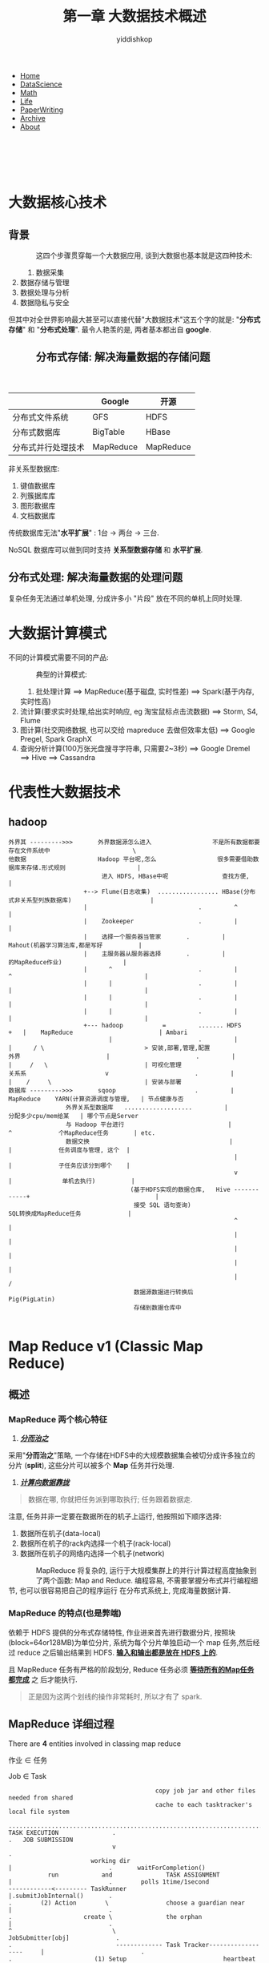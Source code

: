 # -*- org-export-babel-evaluate: nil -*-
#+PROPERTY: header-args :eval never-export
#+PROPERTY: header-args:python :session 1.4 大数据关键技术
#+PROPERTY: header-args:ipython :session 1.4 大数据关键技术
#+HTML_HEAD: <link rel="stylesheet" type="text/css" href="/home/yiddi/git_repos/YIDDI_org_export_theme/theme/org-nav-theme_cache.css" >
#+OPTIONS: html-link-use-abs-url:nil html-postamble:nil html-preamble:t
#+OPTIONS: H:3 num:t ^:nil _:nil tags:not-in-toc
#+TITLE: 第一章 大数据技术概述
#+AUTHOR: yiddishkop
#+EMAIL: [[mailto:yiddishkop@163.com][yiddi's email]]
#+TAGS: {PKGIMPT(i) DATAVIEW(v) DATAPREP(p) GRAPHBUILD(b) GRAPHCOMPT(c)} LINAGAPI(a) PROBAPI(b) MATHFORM(f) MLALGO(m)


#+BEGIN_EXPORT html
<nav id='navbar'>
<div class='container'>
<ul>
<li><a href='https://yiddishkop.github.io/'>Home</a></li>
<li><a href='https://yiddishkop.github.io/DataScience.html'>DataScience</a></li>
<li><a href='https://yiddishkop.github.io/DataScience.html'>Math</a></li>
<li><a href='https://yiddishkop.github.io/Life.html'>Life</a></li>
<li><a href='https://yiddishkop.github.io/PaperWriting.html'>PaperWriting</a></li>
<li><a href='https://yiddishkop.github.io/Other.html'>Archive</a></li>
<li><a href='https://yiddishkop.github.io/About/resume_about.html'>About</a></li>
</ul>
</div>
</nav>
<br>
<br>
<br>
<br>
#+END_EXPORT

* 大数据核心技术
** 背景
#+caption:
#+name:
#+attr_html: :width 100px
#+ATTR_HTML: :style float:left;margin:0px 15px 40px 40px;
#+attr_latex: :width 100px
[[file:screenshot_2018-08-13_21-31-29.png]]

这四个步骤贯穿每一个大数据应用, 谈到大数据也基本就是这四种技术:
1. 数据采集
2. 数据存储与管理
3. 数据处理与分析
4. 数据隐私与安全


但其中对全世界影响最大甚至可以直接代替"大数据技术"这五个字的就是: "*分布式存储*"
和 "*分布式处理*". 最令人艳羡的是, 两者基本都出自 *google*.


#+caption:
#+name:
#+attr_html: :width 100px
#+ATTR_HTML: :style float:left;margin:0px 15px 40px 40px;
#+attr_latex: :width 100px
[[file:screenshot_2018-08-13_21-39-46.png]]

** 分布式存储: 解决海量数据的存储问题

 #+caption:
 #+name:
 #+attr_html: :width 100px
 #+ATTR_HTML: :style float:left;margin:0px 15px 40px 40px;
 #+attr_latex: :width 100px
 [[file:分布式存储: 解决海量数据的存储问题/screenshot_2018-08-13_21-50-31.png]]

 #+caption:
 #+name:
 #+attr_html: :width 100px
 #+ATTR_HTML: :style float:left;margin:0px 15px 40px 40px;
 #+attr_latex: :width 100px
 [[file:screenshot_2018-08-13_21-41-26.png]]

 |                    | Google    | 开源      |
 |--------------------+-----------+-----------|
 | 分布式文件系统     | GFS       | HDFS      |
 | 分布式数据库       | BigTable  | HBase     |
 | 分布式并行处理技术 | MapReduce | MapReduce |

 非关系型数据库:
 1. 键值数据库
 2. 列簇据库库
 3. 图形数据库
 4. 文档数据库

 传统数据库无法"*水平扩展*" : 1台 -> 两台 -> 三台.

 NoSQL 数据库可以做到同时支持 *关系型数据存储* 和 *水平扩展*.

** 分布式处理: 解决海量数据的处理问题
 复杂任务无法通过单机处理, 分成许多小 "片段" 放在不同的单机上同时处理.

* 大数据计算模式

不同的计算模式需要不同的产品:

#+caption:
#+name:
#+attr_html: :width 100px
#+ATTR_HTML: :style float:left;margin:0px 15px 40px 40px;
#+attr_latex: :width 100px
[[file:1.5 大数据计算模式/screenshot_2018-08-13_21-53-59.png]]


典型的计算模式:
1. 批处理计算 ==> MapReduce(基于磁盘, 实时性差) ==> Spark(基于内存, 实时性高)
2. 流计算(要求实时处理,给出实时响应, eg 淘宝鼠标点击流数据) ==> Storm, S4, Flume
3. 图计算(社交网络数据, 也可以交给 mapreduce 去做但效率太低) ==> Google Pregel, Spark GraphX
4. 查询分析计算(100万张光盘搜寻字符串, 只需要2~3秒) ==> Google Dremel ==> Hive ==> Cassandra



[[file:1.5 大数据计算模式/screenshot_2018-08-13_22-06-32.png]]



* 代表性大数据技术
** hadoop
#+DOWNLOADED: /tmp/screenshot.png @ 2018-08-14 05:24:38
[[file:1.6 代表性大数据技术/screenshot_2018-08-14_05-24-38.png]]

#+BEGIN_EXAMPLE
外界其 --------->>>       外界数据源怎么进入                 不是所有数据都要存在文件系统中                       \
他数据                    Hadoop 平台呢,怎么                 很多需要借助数据库来存储.形式规则                    |
                          进入 HDFS, HBase中呢               查找方便,                                            |
                     +--> Flume(日志收集)  ................. HBase(分布式非关系型列族数据库)                      |
                     |                               .         ^                                                  |
                     |    Zookeeper                  .         |                                                  |
                     |    选择一个服务器当管家       .         |          Mahout(机器学习算法库,都是写好          |
                     |    主服务器从服务器选择       .         |                 的MapReduce作业)                 |
                     |      ^                        .         |            ^                                     |
                     |      |                        .         |            |                                     |
                     |      |                        .         |            |                                     |
                     |      |                        .         |            |                                     |
                     +--- hadoop           =         ....... HDFS       +   |    MapReduce                        | Ambari
                            |                        .         |            |      / \                            > 安装,部署,管理,配置
外界                        |                        .         |            |     /   \                           | 可视化管理
关系系                      v                        .         |            |    /     \                          | 安装与部署
数据库 --------->>>       sqoop                      .         |          MapReduce    YARN(计算资源调度与管理,   | 节点健康与否
                外界关系型数据库   ...................         |                            分配多少cpu/mem给某   | 哪个节点是Server
                与 Hadoop 平台进行                             |              ^             个MapReduce任务       | etc.
                数据交换                                       |              |             任务调度与管理, 这个  |
                                                               |              |             子任务应该分到哪个    |
                                                               v              |              单机去执行)          |
                                  (基于HDFS实现的数据仓库,   Hive ------------+                                   |
                                   接受 SQL 语句查询)                          SQL转换成MapReduce任务             |
                                                               ^                                                  |
                                                               |                                                  |
                                                               |                                                  |
                                                               |                                                  |
                                                               |                                                  /
                                   数据源数据进行转换后      Pig(PigLatin)
                                   存储到数据仓库中

#+END_EXAMPLE




* Map Reduce v1 (Classic Map Reduce)
** 概述
*** MapReduce 两个核心特征
1. _*/分而治之/*_

采用"*分而治之*"策略, 一个存储在HDFS中的大规模数据集会被切分成许多独立的分片
(*split*), 这些分片可以被多个 *Map* 任务并行处理.

1. _*/计算向数据靠拢/*_

#+BEGIN_QUOTE
数据在哪, 你就把任务派到哪取执行; 任务跟着数据走.
#+END_QUOTE

注意, 任务并非一定要在数据所在的机子上运行, 他按照如下顺序选择:
1. 数据所在机子(data-local)
2. 数据所在机子的rack内选择一个机子(rack-local)
3. 数据所在机子的网络内选择一个机子(network)


#+caption:
#+name:
#+attr_html: :width 100px
#+ATTR_HTML: :style float:left;margin:0px 15px 40px 40px;
#+attr_latex: :width 100px
[[file:Map Reduce v1 (Classic Map Reduce)/screenshot_2018-08-14_08-16-48.png]]


MapReduce 将复杂的, 运行于大规模集群上的并行计算过程高度抽象到了两个函数: Map
and Reduce. 编程容易, 不需要掌握分布式并行编程细节, 也可以很容易把自己的程序运行
在分布式系统上, 完成海量数据计算.



#+DOWNLOADED: /tmp/screenshot.png @ 2018-08-14 10:36:55
[[file:Map Reduce v1 (Classic Map Reduce)/screenshot_2018-08-14_10-36-55.png]]


*** MapReduce 的特点(也是弊端)
依赖于 HDFS 提供的分布式存储特性, 作业进来首先进行数据分片, 按照块
(block=64or128MB)为单位分片, 系统为每个分片单独启动一个 map 任务,然后经过 reduce
之后输出结果到 HDFS. *_输入和输出都是放在 HDFS 上的_*.

且 MapReduce 任务有严格的阶段划分, Reduce 任务必须 *_等待所有的Map任务都完成_* 之
后才能执行.

#+BEGIN_QUOTE
正是因为这两个划线的操作非常耗时, 所以才有了 spark.
#+END_QUOTE

[[file:Map Reduce v1 (Classic Map Reduce)/screenshot_2018-08-14_10-38-54.png]]



** MapReduce 详细过程
There are *4* entities involved in classing map reduce

作业 $\in$ 任务

Job $\in$ Task

#+BEGIN_EXAMPLE
                                             copy job jar and other files needed from shared
                                             cache to each tasktracker's local file system
                                 ...............................................................................
    TASK EXECUTION               .                                                                             .   JOB SUBMISSION
                                 v                                                                             .
                           working dir                                             |                           .       waitForCompletion()
               run            and               TASK ASSIGNMENT                    |                           .        polls 1time/1second
    ------------<--------- TaskRunner                                              |.submitJobInternal()       .
    .        (2) Action        \                choose a guardian near             |                           .
    .                    create \               the orphan                         |                           .
    ^                            \                                               JobSubmitter[obj]             .
    .                             ------------- Task Tracker------------------     |                           .
    .                       (1) Setup                           heartbeat     \    |.submit()                  . 1.get jobId
    .                                                                          \   |                           . 2.checks
    .                                                      submit Job           \  |                           . 3.compute input splits        .submitJob()
    .                                         Job client -----------------------> Job Tracker  ----------------.-------------------------------------------
    .                                                                              |                           . 4.copy
    .                                                                              |                           .
    .                                                                              |                           .
    .                                                                              |                           .
    .              JOB INITIALIZATION                                      create  |                        ...... config <-
    .                 +------------------------+-----------------------------------+                        .  ... job jar <-
    .                 |                        |                                   |                     ......... computed input splits <-
    .                 |                        |                  [obj]bookkeeping | track tasks         v  .      to dir of JobTracker
    . Job initialization task           Job cleaup task                            |                     .  .         ----------------- shared HDFS
    .                 |                        |                                   |                     .  .
    .                 |                        |                  taskId           | taskId        taskId.  .
    .           make output dir           clean up dirs               +------------+----------------+    .  . setNumReduceTasks()
    .           or temp output            when job complete     split |       split|           split| .<..  . set==> mapred.reduce.tasks = 2
    .           store the tasks'                                      |            |                |       .
    .           output                                              map           map              map      .
    .                                                                                                       . specif number of reduce task
    .                                                                 这部分应该只是确定需要                .
    .                                                                 多少 map 和 reduce 任务               .
    ...............................................................   下一步把他们分配给就近的              .
                                                                      task tracker 去执行和跟进             .
                                                                                                         reduce








#+END_EXAMPLE









1. The *Job client* who submits the job
2. The *Job tracker* who handels overall execution of job. It is a java
   application with main class ~JobTracker~
3. The *Task tracker*, who run the individual tasks. It is a java application
   with main class ~TaskTracker~.
4. The shared file system, provided by *HDFS*

[[file:1.6 代表性大数据技术/screenshot_2018-08-14_07-36-43.png]]

The following are the main phases in map reduce

*** _/*Job Submission*/_

The ~submit()~ method on job creates an internal instance of ~JobSubmitter~ and
calls ~submitJobInternal()~ method on it. Having submitted the job,
~waitForCompletion()~ polls the job’s progress once a second.

On calling this method following happens.

- It goes to ~JobTracker~ and gets a *jobId* for the job
- Perform checks if the the output directory has been specified or not. If
  specified , whether the directory already exists or is new. And throws error
  if any such thing fails.
- Computes input split and throws error if it fails to do so, because the input
  paths don’t exist.
- Copies the resources to JobTracker file system in a directory named after Job
  Id. These resources include configuration files, job jar file,and computed
  input splits. These are copied with high redundancy by default a factor of 10.
- Finally it calls ~submitJob()~ method on JobTracker.

*** _*/Job Initialization/*_

Job tracker performs following steps

- Creates bookkeeping object to track tasks and their progress
- For each input split creates a map tasks.
- The number of reduce tasks is defined by the configuration mapred.reduce.tasks
  set by ~setNumReduceTasks()~.
- Tasks are assigned taskId’s at this point.
- In addition to this 2 other tasks are created: Job initialization task and Job
  clean up task, these are run by tasktrackers
- Job initialization task , based on output committed, like in case of
  FileOutputCommitter, creates the output directory to store the tasks output as
  well as temporary output
- Job clean up tasks which delete the temporary directory after the job is
  complete.

*** _*/Task Assignment/*_

TaskTracker sends a heartbeat to jobtracker every five seconds. This heartbeat
serves as a communication channel, will indicate whether it is ready to run a
new task. They also send the available slots on them.

Here is how job allocation takes place.

- JobTracker first selects a job to select the task from, based on job
  scheduling algorithms.
- The default scheduler fills empty map task before reduce task slots.
- For a map task then it chooses a tasktracker which is in following order of
  priority: data-local, rack-local and then network.
- For a reduce task, it simply chooses a task tracker which has empty slots.
- The number of slots which a task tracker has depends on number of cores.

*** Task Execution

Following is how a job is executed

*Setup*:

- TaskTracker copies the job jar file from the shared filesystem (HDFS) and any
  files needed to run the tasks from distributed cache to TaskTracker’s local
  file system
- Tasktracker creates a local working directory, and un-jars the jar file into
  the local file system
- It then creates an instance of TaskRunner

*Action*:

- Tasktracker starts TaskRunner in a new JVM to run the map or reduce task.
- Seperate process is needed so that the TaskTracker does not crash in case of
  bug in user code or JVM.
- The child process communicates it progress to parent process umbilical interface.
- Each task can perform setup and cleanup actions, which are run in the same JVM
  as the task itself, based on OutputComitter
- In case of speculative execution the other tasks are killed before committing
  the task output, only one of the duplicate task is committed.
- Even if the map or reduce tasks is run via pipes or via socket as in case of
  streaming, we provide the input via stdin and get output via stdout from the
  running process.

*** Job/Task Progress

Here is how the progress is monitored of a job/task

- JobClient keeps polling the JobTracker for progress.
- Each child process reports its progress to parent task tracker.
- If a task reports progress, it sets a flag to indicate that the status change
  should be sent to the tasktracker.The flag is checked in a separate thread
  every 3 seconds, and if set it notifies the tasktracker of the current task
  status.
- Task tracker sends its progress to JobTracker over the heartbeat for every
  five seconds.Counters are sent less frequently, because they can be relatively
  high-bandwidth.
- JobTracker then assembles task progress from all task trackers and keeps a
  holistic view of job.
- The Job receives the latest status by polling the jobtracker every second.

*** Job Completion

On Job Completion the clean up task is run.

- Task sends the task tracker job completion. Which in turn is sent to job
  tracker.
- Job Tracker then send the job completion message to client, when it polls.
- Jobtracker cleans up its working state for the job and instructs tasktrackers
  to do the same, It cleans up all the temporary directories.
- This causes jobclient’s ~waitForJobToComplete()~ method to return.

* YARN 框架的重要作用

如果没有 YARN, *每个框架后台都有一个程序用来获取本机 CPU mem 等计算资源*, 多个框
架 *没有相互协调的话就存在资源抢占的问题*. 这个问题会随着分布式规模越大而越严重.

这样,企业就会选择 *一个框架一个集群*, 也就是每个单机只部署一种架构, 大大降低了集
群资源利用率. 而 YARN 的目标就是实现 *一个集群多个框架* --- 所有框架需要计算资源
都来找我要, 我来协调和统筹.

#+DOWNLOADED: /tmp/screenshot.png @ 2018-08-14 10:45:54
[[file:Map Reduce v1 (Classic Map Reduce)/screenshot_2018-08-14_10-45-54.png]]



#+DOWNLOADED: /tmp/screenshot.png @ 2018-08-14 10:50:05
[[file:Map Reduce v1 (Classic Map Reduce)/screenshot_2018-08-14_10-50-05.png]]


#+DOWNLOADED: /tmp/screenshot.png @ 2018-08-14 10:52:03
[[file:Map Reduce v1 (Classic Map Reduce)/screenshot_2018-08-14_10-52-03.png]]




* Spark
** 概述
  Spark 鲸吞蚕食了大量 Hadoop 的底盘, 主要是 MapReduce.

#+DOWNLOADED: /tmp/screenshot.png @ 2018-08-14 10:59:09
[[file:Spark/screenshot_2018-08-14_10-59-09.png]]

Spark 出现之前, 学习成本较高: 批处理任务, ->你要学习 MapReduce, 流数据, ->你要学
习 Storm. Spark 的出现给所有这些 *计算任务* 一个统一的接口, 你需要学的只是
Spark.

** Hadoop 与 Spark 对比

*** MR 表达能力有限

Hadoop 表达能力有限, 任何任务首先需要转换成 Mapreduce 模式才能进入 Hadoop 生态进
行运算, 这是 *入口要求*, 但仅仅是这个入口要求都未必能满足. *现实生活中不是所有的
任务都能转换成 Mapreduce 模式*. 虽然 Mapreduce 让程序员只需要写两个(高级抽象)函
数: map() and reduce(), 大大降低了开发难度. 这种要求(任何任务都必须先转换成 map
和 reduce)同时也带来了 *表达能力* 的损失.

Spark 不仅仅提供了 map 和 reduce 逻辑, 还提供了很多函数式编程语言的函数: filter,
groupby 等等. Spark 表达能力比 MR 强的多.

*** MR 磁盘IO开销太大


MR 任务的入口和出口都是 HDFS, 输入数据要从 HDFS 读取, 输出数据要写入 HDFS.

Spark 是基于内存的, 不与磁盘打交道.

*** MR 延迟高

延迟高是基于两个原因:
1. MR 任务首先基于磁盘 IO 读写,
2. 'R' 必须等待所有的 'M' 都完成了才能执行.


Spark 是基于 DAG(有向无环图) 的任务调度机制, 优于 M->R 的顺序执行方式, 易于形成
pipeline(管道) 一个任务的输出(在内存中)立即作为另一个任务的输入(spark任务就是基
于内存的), 进一步减少磁盘IO.

** 执行流程对比

#+DOWNLOADED: /tmp/screenshot.png @ 2018-08-14 11:15:12
[[file:Spark/screenshot_2018-08-14_11-15-12.png]]

* 其他框架介绍: Flink 和 Beam

#+DOWNLOADED: /tmp/screenshot.png @ 2018-08-14 11:18:56
[[file:其他框架介绍: Flink 和 Beam/screenshot_2018-08-14_11-18-56.png]]
